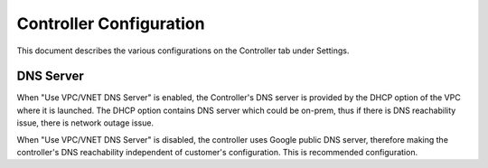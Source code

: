 .. meta::
   :description: Advanced Config
   :keywords: BGP, Advanced Config, BGP diagnostics


Controller Configuration
===========================

This document describes the various configurations on the Controller tab under Settings. 

DNS Server
------------

When "Use VPC/VNET DNS Server" is enabled, the Controller's DNS server is provided by the DHCP option of the VPC 
where it is launched. The DHCP option contains DNS server which could be on-prem, thus if there is DNS reachability issue, there is network outage issue. 

When "Use VPC/VNET DNS Server" is disabled, the controller uses Google public DNS server, therefore making the controller's DNS reachability independent of customer's configuration. This is recommended configuration. 


.. |imageGrid| image:: advanced_config_media/grid.png

.. disqus::
